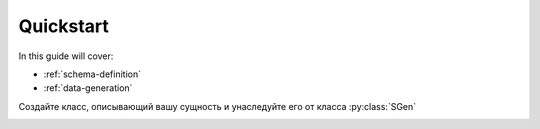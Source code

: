 .. _quickstart:

Quickstart
==========

In this guide will cover:

* :ref:`schema-definition`
* :ref:`data-generation`

.. _model-definition:

Создайте класс, описывающий вашу сущность и унаследуйте его от класса :py:class:`SGen`

.. _data-generation:

